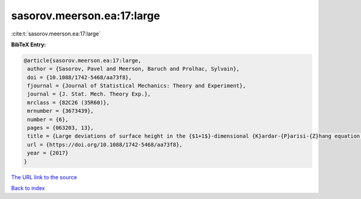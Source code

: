 sasorov.meerson.ea:17:large
===========================

:cite:t:`sasorov.meerson.ea:17:large`

**BibTeX Entry:**

.. code-block:: bibtex

   @article{sasorov.meerson.ea:17:large,
    author = {Sasorov, Pavel and Meerson, Baruch and Prolhac, Sylvain},
    doi = {10.1088/1742-5468/aa73f8},
    fjournal = {Journal of Statistical Mechanics: Theory and Experiment},
    journal = {J. Stat. Mech. Theory Exp.},
    mrclass = {82C26 (35R60)},
    mrnumber = {3673439},
    number = {6},
    pages = {063203, 13},
    title = {Large deviations of surface height in the {$1+1$}-dimensional {K}ardar-{P}arisi-{Z}hang equation: exact long-time results for {$\lambda H<0$}},
    url = {https://doi.org/10.1088/1742-5468/aa73f8},
    year = {2017}
   }
`The URL link to the source <ttps://doi.org/10.1088/1742-5468/aa73f8}>`_


`Back to index <../By-Cite-Keys.html>`_
